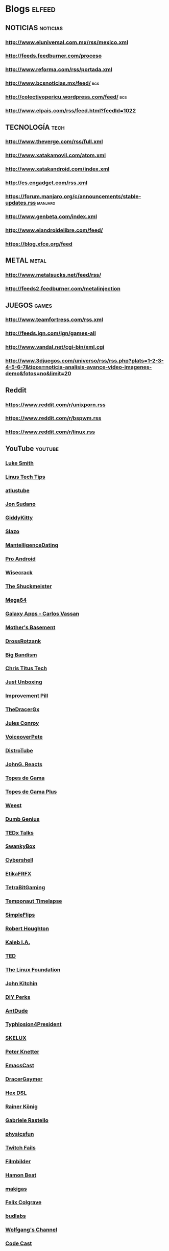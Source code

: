 * Blogs                                                              :elfeed:
** NOTICIAS                                                        :noticias:
*** http://www.eluniversal.com.mx/rss/mexico.xml
*** http://feeds.feedburner.com/proceso
*** http://www.reforma.com/rss/portada.xml
*** http://www.bcsnoticias.mx/feed/                                     :bcs:
*** http://colectivopericu.wordpress.com/feed/                          :bcs:
*** http://www.elpais.com/rss/feed.html?feedId=1022
** TECNOLOGÍA                                                          :tech:
*** http://www.theverge.com/rss/full.xml
*** http://www.xatakamovil.com/atom.xml 
*** http://www.xatakandroid.com/index.xml
*** http://es.engadget.com/rss.xml
*** https://forum.manjaro.org/c/announcements/stable-updates.rss    :manjaro:
*** http://www.genbeta.com/index.xml 
*** http://www.elandroidelibre.com/feed/
*** https://blog.xfce.org/feed
** METAL                                                              :metal:
*** http://www.metalsucks.net/feed/rss/
*** http://feeds2.feedburner.com/metalinjection
** JUEGOS                                                             :games:
*** http://www.teamfortress.com/rss.xml
*** http://feeds.ign.com/ign/games-all
*** http://www.vandal.net/cgi-bin/xml.cgi
*** http://www.3djuegos.com/universo/rss/rss.php?plats=1-2-3-4-5-6-7&tipos=noticia-analisis-avance-video-imagenes-demo&fotos=no&limit=20
** Reddit
*** https://www.reddit.com/r/unixporn.rss
*** https://www.reddit.com/r/bspwm.rss 
*** https://www.reddit.com/r/linux.rss
** YouTube                                                          :youtube:
*** [[https://www.youtube.com/feeds/videos.xml?channel_id=UC2eYFnH61tmytImy1mTYvhA][Luke Smith]]
*** [[https://www.youtube.com/feeds/videos.xml?channel_id=UCXuqSBlHAE6Xw-yeJA0Tunw][Linus Tech Tips]]
*** [[https://www.youtube.com/feeds/videos.xml?channel_id=UCDKOsemhPLrK4JnsZqkxHLA][atlustube]]
*** [[https://www.youtube.com/feeds/videos.xml?channel_id=UCYmBRsXr995owHHryHYPzFQ][Jon Sudano]]
*** [[https://www.youtube.com/feeds/videos.xml?channel_id=UCcI0JGcsePWN2D4t856MDpg][GiddyKitty]]
*** [[https://www.youtube.com/feeds/videos.xml?channel_id=UC5zUt-9qSFHF8if6TQBq6CA][Slazo]]
*** [[https://www.youtube.com/feeds/videos.xml?channel_id=UCfMX1py0agQyBcOKjt2VSzA][MantelligenceDating]]
*** [[https://www.youtube.com/feeds/videos.xml?channel_id=UCXk9Voo5cAfoYbnXjrNZhVw][Pro Android]]
*** [[https://www.youtube.com/feeds/videos.xml?channel_id=UC6-ymYjG0SU0jUWnWh9ZzEQ][Wisecrack]]
*** [[https://www.youtube.com/feeds/videos.xml?channel_id=UC4oDPT1QlVf7bxxoxirxdqw][The Shuckmeister]]
*** [[https://www.youtube.com/feeds/videos.xml?channel_id=UCgc4xqIMDoiP4KOTFS21TJA][Mega64]]
*** [[https://www.youtube.com/feeds/videos.xml?channel_id=UCVMpxgVy6eoMD8HrZa68K2w][Galaxy Apps - Carlos Vassan]]
*** [[https://www.youtube.com/feeds/videos.xml?channel_id=UCBs2Y3i14e1NWQxOGliatmg][Mother's Basement]]
*** [[https://www.youtube.com/feeds/videos.xml?channel_id=UCNYW2vfGrUE6R5mIJYzkRyQ][DrossRotzank]]
*** [[https://www.youtube.com/feeds/videos.xml?channel_id=UCn49e5RO88pBgwd75ePwY7g][Big Bandism]]
*** [[https://www.youtube.com/feeds/videos.xml?channel_id=UCg6gPGh8HU2U01vaFCAsvmQ][Chris Titus Tech]]
*** [[https://www.youtube.com/feeds/videos.xml?channel_id=UCe1FDuO_eqI4M9U9UyLBOhA][Just Unboxing]]
*** [[https://www.youtube.com/feeds/videos.xml?channel_id=UCBIt1VN5j37PVM8LLSuTTlw][Improvement Pill]]
*** [[https://www.youtube.com/feeds/videos.xml?channel_id=UC1oVDo0rD0NfRcE3KP_qvyQ][TheDracerGx]]
*** [[https://www.youtube.com/feeds/videos.xml?channel_id=UCuB8nXUbzHenYVDWz1EWsjg][Jules Conroy]]
*** [[https://www.youtube.com/feeds/videos.xml?channel_id=UCrli1kM6slUw4G1FV2Xp5vQ][VoiceoverPete]]
*** [[https://www.youtube.com/feeds/videos.xml?channel_id=UCVls1GmFKf6WlTraIb_IaJg][DistroTube]]
*** [[https://www.youtube.com/feeds/videos.xml?channel_id=UCJaizgXbC3WfEJv5Zs8ea6g][JohnG. Reacts]]
*** [[https://www.youtube.com/feeds/videos.xml?channel_id=UCok_yhjwg4WSx3s_2Yh8ZjQ][Topes de Gama]]
*** [[https://www.youtube.com/feeds/videos.xml?channel_id=UClMQm06QTkqvs1ffcdTJXRw][Topes de Gama Plus]]
*** [[https://www.youtube.com/feeds/videos.xml?channel_id=UC61qCGl383-RjaQAYWNogzQ][Weest]]
*** [[https://www.youtube.com/feeds/videos.xml?channel_id=UCi_V-NWe_nqsj5AlT3SIN_g][Dumb Genius]]
*** [[https://www.youtube.com/feeds/videos.xml?channel_id=UCsT0YIqwnpJCM-mx7-gSA4Q][TEDx Talks]]
*** [[https://www.youtube.com/feeds/videos.xml?channel_id=UCF0SRAnWz56UBv-upYD0B5Q][SwankyBox]]
*** [[https://www.youtube.com/feeds/videos.xml?channel_id=UCkpKS8M7MaZAFewtUz24K3A][Cybershell]]
*** [[https://www.youtube.com/feeds/videos.xml?channel_id=UC8Fd7MyCATxj4PvDjgHC9rg][EtikaFRFX]]
*** [[https://www.youtube.com/feeds/videos.xml?channel_id=UCT_dB4i0Jz971GVTA-D2Tbg][TetraBitGaming]]
*** [[https://www.youtube.com/feeds/videos.xml?channel_id=UCxFQofXJq9WxWWqlsTiQ-Aw][Temponaut Timelapse]]
*** [[https://www.youtube.com/feeds/videos.xml?channel_id=UCiYpKsB66LZsk7s4yhxJqlQ][SimpleFlips]]
*** [[https://www.youtube.com/feeds/videos.xml?channel_id=UCggWdplGHLi6XMZiqa1_Hng][Robert Houghton]]
*** [[https://www.youtube.com/feeds/videos.xml?channel_id=UCuAOvzAcwS1IKxP1pwvcokQ][Kaleb I.A.]]
*** [[https://www.youtube.com/feeds/videos.xml?channel_id=UCAuUUnT6oDeKwE6v1NGQxug][TED]]
*** [[https://www.youtube.com/feeds/videos.xml?channel_id=UCfX55Sx5hEFjoC3cNs6mCUQ][The Linux Foundation]]
*** [[https://www.youtube.com/feeds/videos.xml?channel_id=UCQp2VLAOlvq142YN3JO3y8w][John Kitchin]]
*** [[https://www.youtube.com/feeds/videos.xml?channel_id=UCUQo7nzH1sXVpzL92VesANw][DIY Perks]]
*** [[https://www.youtube.com/feeds/videos.xml?channel_id=UCp-XZhyQLcJ8X65eT1T3XyQ][AntDude]]
*** [[https://www.youtube.com/feeds/videos.xml?channel_id=UCNmP3TUBqcqAI3KSpUBIePA][Typhlosion4President]]
*** [[https://www.youtube.com/feeds/videos.xml?channel_id=UC56yqzWOAr9_H5oCzEEJ2rg][SKELUX]]
*** [[https://www.youtube.com/feeds/videos.xml?channel_id=UCNMyoMaXJZITZaRKCz7G23Q][Peter Knetter]]
*** [[https://www.youtube.com/feeds/videos.xml?channel_id=UCEfFUaIkjbI06PhALdcXNVA][EmacsCast]]
*** [[https://www.youtube.com/feeds/videos.xml?channel_id=UC2Q-wRR619GzpPOk89TZNhA][DracerGaymer]]
*** [[https://www.youtube.com/feeds/videos.xml?channel_id=UCRE3NFNtdjR96-H4QG4U1Fg][Hex DSL]]
*** [[https://www.youtube.com/feeds/videos.xml?channel_id=UCfbGTpcJyEOMwKP-eYz3_fg][Rainer König]]
*** [[https://www.youtube.com/feeds/videos.xml?channel_id=UCfWJa4oMN7dno23KdxoGSAw][Gabriele Rastello]]
*** [[https://www.youtube.com/feeds/videos.xml?channel_id=UCVs-1uGf7DWid0GNWgPWLzw][physicsfun]]
*** [[https://www.youtube.com/feeds/videos.xml?channel_id=UCAVRon3ZEwH31qneHfahElA][Twitch Fails]]
*** [[https://www.youtube.com/feeds/videos.xml?channel_id=UCfzh7Y26wtYpOd4VXHqfdVw][Filmbilder]]
*** [[https://www.youtube.com/feeds/videos.xml?channel_id=UC3i5vvIhzN7spFp9eqqXJXQ][Hamon Beat]]
*** [[https://www.youtube.com/feeds/videos.xml?channel_id=UCQufRmIMRTLdRxTsXCh4-5w][makigas]]
*** [[https://www.youtube.com/feeds/videos.xml?channel_id=UCO7fujFV_MuxTM0TuZrnE6Q][Felix Colgrave]]
*** [[https://www.youtube.com/feeds/videos.xml?channel_id=UCi8XrDg1bK_MJ0goOnbpTMQ][budlabs]]
*** [[https://www.youtube.com/feeds/videos.xml?channel_id=UCsnGwSIHyoYN0kiINAGUKxg][Wolfgang's Channel]]
*** [[https://www.youtube.com/feeds/videos.xml?channel_id=UCcQsDUZiK1GWDcP7BpVO_kw][Code Cast]]
*** [[https://www.youtube.com/feeds/videos.xml?channel_id=UCT3FQbxKeqfrtliFaxXbqvQ][Benjamín Lechuga]]
*** [[https://www.youtube.com/feeds/videos.xml?channel_id=UCrGF2ozCRJW39jbwW5uPagg][WeabooReacts]]
*** [[https://www.youtube.com/feeds/videos.xml?channel_id=UC_BpU8kTmJjHPJUG8o53lmw][VinAnd Sori]]
*** [[https://www.youtube.com/feeds/videos.xml?channel_id=UCndv21pMjPqoJN84GX57YgQ][Alex Hefner]]
*** [[https://www.youtube.com/feeds/videos.xml?channel_id=UCI6CO_GQeyBZra-PxldL7sw][King KTF]]
*** [[https://www.youtube.com/feeds/videos.xml?channel_id=UC-lHJZR3Gqxm24_Vd_AJ5Yw][PewDiePie]]
*** [[https://www.youtube.com/feeds/videos.xml?channel_id=UCjvWmAY6zNmMILCm1ECrnZg][Ford Quarterman]]
*** [[https://www.youtube.com/feeds/videos.xml?channel_id=UC7ZWBllAI9hFTGpCT6fYcYQ][superholly]]
*** [[https://www.youtube.com/feeds/videos.xml?channel_id=UChrh7morqhczDOTIkRD5chA][Boneclinks]]
*** [[https://www.youtube.com/feeds/videos.xml?channel_id=UCBR8-60-B28hp2BmDPdntcQ][YouTube]]
*** [[https://www.youtube.com/feeds/videos.xml?channel_id=UCoLUji8TYrgDy74_iiazvYA][Jarvis Johnson]]
*** [[https://www.youtube.com/feeds/videos.xml?channel_id=UCu4I8eJW4GBDkr5-ZHoVorQ][Vackarash]]
*** [[https://www.youtube.com/feeds/videos.xml?channel_id=UC5UAwBUum7CPN5buc-_N1Fw][The Linux Experiment]]
*** [[https://www.youtube.com/feeds/videos.xml?channel_id=UCNvzD7Z-g64bPXxGzaQaa4g][gameranx]]
*** [[https://www.youtube.com/feeds/videos.xml?channel_id=UCeZwJzXQHWyU3jEK60G1Njw][xForts]]
*** [[https://www.youtube.com/feeds/videos.xml?channel_id=UCFXc5nAao6554AIXlN9KgwQ][Ceave Gaming]]
*** [[https://www.youtube.com/feeds/videos.xml?channel_id=UC9z7EZAbkphEMg0SP7rw44A][carykh]]
*** [[https://www.youtube.com/feeds/videos.xml?channel_id=UCn7LyBvG5LEBXK9I4W5dGdA][That Japanese Man Yuta]]
*** [[https://www.youtube.com/feeds/videos.xml?channel_id=UCuvSqzfO_LV_QzHdmEj84SQ][Kaze Emanuar]]
*** [[https://www.youtube.com/feeds/videos.xml?channel_id=UC0e3QhIYukixgh5VVpKHH9Q][Code Bullet]]
*** [[https://www.youtube.com/feeds/videos.xml?channel_id=UChvkLY36AR9ODNk_sEDi8Hw][Gerry Sanchez]]
*** [[https://www.youtube.com/feeds/videos.xml?channel_id=UCMtZt5KQmhCLXiQVRhIgzTg][Dr Hope's Sick Notes]]
*** [[https://www.youtube.com/feeds/videos.xml?channel_id=UCA-p1wZ5Tuz9J1_AI_A2NqA][Evan Kale]]
*** [[https://www.youtube.com/feeds/videos.xml?channel_id=UCxkMDXQ5qzYOgXPRnOBrp1w][Mike Zamansky]]
*** [[https://www.youtube.com/feeds/videos.xml?channel_id=UCDEtZ7AKmwS0_GNJog01D2g][Uncle Dave]]
*** [[https://www.youtube.com/feeds/videos.xml?channel_id=UCUR1pFG_3XoZn3JNKjulqZg][thoughtbot]]
*** [[https://www.youtube.com/feeds/videos.xml?channel_id=UCmRfQHc3U4fV1-i8Ry1HmtA][Real Men Real Style]]
*** [[https://www.youtube.com/feeds/videos.xml?channel_id=UCJC4jr2AEkxf2fp6ozkL3Eg][Naughty Gaming]]
*** [[https://www.youtube.com/feeds/videos.xml?channel_id=UC5t8u4kpE0WvLxkPWIp8n-g][Apollo Legend]]
*** [[https://www.youtube.com/feeds/videos.xml?channel_id=UCh3T5sZOEL6vuOIdO69IKCQ][Doctor Vic]]
*** [[https://www.youtube.com/feeds/videos.xml?channel_id=UCv0cBz_Vdmd84xYl7gKWwQA][Speedrun Fails]]
*** [[https://www.youtube.com/feeds/videos.xml?channel_id=UCD_Xr7jGeWL0rgxozllvflw][gladJonas]]
*** [[https://www.youtube.com/feeds/videos.xml?channel_id=UC-90KuSWRVLImW4xHWFYMnQ][Shady Cicada]]
*** [[https://www.youtube.com/feeds/videos.xml?channel_id=UCQpkMe-SLNg0HwWCP3eeTxw][Linux & Projects]]
*** [[https://www.youtube.com/feeds/videos.xml?channel_id=UCPBF4OKi9vbYrWR8dm71slw][Tavo Garay]]
*** [[https://www.youtube.com/feeds/videos.xml?channel_id=UCGB4yHg_Pg_CigeTxm_rygg][NormalBoots]]
*** [[https://www.youtube.com/feeds/videos.xml?channel_id=UCeCFik7Bl4JeEKHveT1cR1A][DidYouKnowGaming? 2]]
*** [[https://www.youtube.com/feeds/videos.xml?channel_id=UCiatjwTTDwSn4M0DhOtSz7Q][Conecta Con Ella]]
*** [[https://www.youtube.com/feeds/videos.xml?channel_id=UCyS4xQE6DK4_p3qXQwJQAyA][DidYouKnowGaming?]]
*** [[https://www.youtube.com/feeds/videos.xml?channel_id=UCFYLeq9jToVilwsrx3vN4bQ][GlitchMaster7]]
*** [[https://www.youtube.com/feeds/videos.xml?channel_id=UC7K6iPaTx-UymxDC3kx10YQ][TCCO - The Cut Content Of]]
*** [[https://www.youtube.com/feeds/videos.xml?channel_id=UCRwczJ_nk1t9IGHyHfHbXRQ][Nathaniel Bandy]]
*** [[https://www.youtube.com/feeds/videos.xml?channel_id=UCFcEDMOPQUcmgbibTTjSLpQ][Game Architects]]
*** [[https://www.youtube.com/feeds/videos.xml?channel_id=UCPPJztUtNV7NV8pHDotulWg][Nintendrew]]
*** [[https://www.youtube.com/feeds/videos.xml?channel_id=UCSE6yilNScIz1SLTNQvrXMw][Vinheteiro]]
*** [[https://www.youtube.com/feeds/videos.xml?channel_id=UCGZEKUp9QL331XevjvjzGIg][elpan2]]
*** [[https://www.youtube.com/feeds/videos.xml?channel_id=UCcMXHcc7fikiJ-PhrGUeQoQ][Gatis Kandis]]
*** [[https://www.youtube.com/feeds/videos.xml?channel_id=UCl53rJuQXLr_qcVOcGDCMjw][Curiosidades con Mike]]
*** [[https://www.youtube.com/feeds/videos.xml?channel_id=UCyrQ0l-02EjcdicS_RBgYKw][GizTab]]
*** [[https://www.youtube.com/feeds/videos.xml?channel_id=UCk_aH8vArtbmRugw8dtXi0w][ExcellionBand]]
*** [[https://www.youtube.com/feeds/videos.xml?channel_id=UC9xsNSXZUH7DudlLcHzia9g][FUN AND EASY]]
*** [[https://www.youtube.com/feeds/videos.xml?channel_id=UC3ICcukYYeSn26KlCRnhOhA][Jo Nakashima - Origami Tutorials]]
*** [[https://www.youtube.com/feeds/videos.xml?channel_id=UCaisXKBdNOYqGr2qOXCLchQ][Iron Maiden]]
*** [[https://www.youtube.com/feeds/videos.xml?channel_id=UC47DbUNOXlLOFUoebnb9bZQ][Homegrown]]
*** [[https://www.youtube.com/feeds/videos.xml?channel_id=UC48vpdaG8NDvEGLj11XPPZQ][Judas Priest]]
*** [[https://www.youtube.com/feeds/videos.xml?channel_id=UCA7kuhQGNIO4X2dizncyiPQ][Paper Kawaii - Origami Tutorials]]
*** [[https://www.youtube.com/feeds/videos.xml?channel_id=UCfBRIj1Tq8k7-SD8PPVPJpQ][Presidencia Enrique Peña Nieto]]
*** [[https://www.youtube.com/feeds/videos.xml?channel_id=UCtJ5kJOLXpdJVjF1H9zvLnA][El Rincón de Molteni]]
*** [[https://www.youtube.com/feeds/videos.xml?channel_id=UCFItIX8SIs4zqhJCHpbeV1A][Censored Gaming]]
*** [[https://www.youtube.com/feeds/videos.xml?channel_id=UCHIalb8oZehqMPum16ImmGQ][Cuarteto de Nos]]
*** [[https://www.youtube.com/feeds/videos.xml?channel_id=UCfB4-Fh0m_EDi0K3M7mdBHA][SauromOficial]]
*** [[https://www.youtube.com/feeds/videos.xml?channel_id=UCNUzWfHUP_iXZ1GMHz8gBgw][ryukahr]]
*** [[https://www.youtube.com/feeds/videos.xml?channel_id=UCOcE8WdQOSeqFczVxGatGKg][Lamarr Wilson]]
*** [[https://www.youtube.com/feeds/videos.xml?channel_id=UC_wB4WC7FTdXcjPAqVlS7mA][darbian]]
*** [[https://www.youtube.com/feeds/videos.xml?channel_id=UC1VLQPn9cYSqx8plbk9RxxQ][The Action Lab]]
*** [[https://www.youtube.com/feeds/videos.xml?channel_id=UChagpdlC1jfNTqQc1dQ95OQ][Debunked]]
*** [[https://www.youtube.com/feeds/videos.xml?channel_id=UCihO6uVisilu1mn4x2u-HOA][Arjen Anthony Lucassen]]
*** [[https://www.youtube.com/feeds/videos.xml?channel_id=UCeB0K8AL2mCJhrBdCeD2BgA][FLAMA]]
*** [[https://www.youtube.com/feeds/videos.xml?channel_id=UC1PkRYud11ogYDqgdqd23Zw][Based Zeus]]
*** [[https://www.youtube.com/feeds/videos.xml?channel_id=UCir93b_ftqInEaDpsWYbo_g][Practical Psychology]]
*** [[https://www.youtube.com/feeds/videos.xml?channel_id=UCCCS8cRSiJjAqgwvmP7VxJw][Vapor Memory]]
*** [[https://www.youtube.com/feeds/videos.xml?channel_id=UCYdkpbc2v19Vs5afR9ukjLQ][MetalSucks]]
*** [[https://www.youtube.com/feeds/videos.xml?channel_id=UC7UAJKeLQmsDQDjCQctEARA][Dr.Wily]]
*** [[https://www.youtube.com/feeds/videos.xml?channel_id=UCf5e9hPIxFhcfOjIHHsOyeA][L'Orchestre de Jeux Vidéo - OJV]]
*** [[https://www.youtube.com/feeds/videos.xml?channel_id=UCkYEKuyQJXIXunUD7Vy3eTw][The Leaderboard]]
*** [[https://www.youtube.com/feeds/videos.xml?channel_id=UCFebCd2fYC-SF2r8vhnTaJA][Gearbest en Español]]
*** [[https://www.youtube.com/feeds/videos.xml?channel_id=UCWzUu14PomXO5VutMv-AP_g][The Easter Egg Hunter]]
*** [[https://www.youtube.com/feeds/videos.xml?channel_id=UC1mpMgQCCY7rljP_V-BOflA][Nicobbq]]
*** [[https://www.youtube.com/feeds/videos.xml?channel_id=UC8NutWy9051DJyvJ1ryPDCQ][ExoParadigmGamer]]
*** [[https://www.youtube.com/feeds/videos.xml?channel_id=UCuDlSnYVzcBg0i9VssHc-wQ][MacDestroy]]
*** [[https://www.youtube.com/feeds/videos.xml?channel_id=UCOxqgCwgOqC2lMqC5PYz_Dg][Chillhop Music]]
*** [[https://www.youtube.com/feeds/videos.xml?channel_id=UCHTnEwQKNwm49CQeCVZogMw][Shesez]]
*** [[https://www.youtube.com/feeds/videos.xml?channel_id=UCI3DTtB-a3fJPjKtQ5kYHfA][Games Done Quick]]
*** [[https://www.youtube.com/feeds/videos.xml?channel_id=UCAZFAgPc1k70mjk7i3L8QkA][Super Coin Crew]]
*** [[https://www.youtube.com/feeds/videos.xml?channel_id=UCdtzUJhf07ttVX-0dtiUjkw][LeParadoxHD]]
*** [[https://www.youtube.com/feeds/videos.xml?channel_id=UCo_IB5145EVNcf8hw1Kku7w][The Game Theorists]]
*** [[https://www.youtube.com/feeds/videos.xml?channel_id=UCd534c_ehOvrLVL2v7Nl61w][Muselk]]
*** [[https://www.youtube.com/feeds/videos.xml?channel_id=UCvmDAc3nDHJI8a6HrLG2NUw][AJ Reissig]]
*** [[https://www.youtube.com/feeds/videos.xml?channel_id=UCq1jZXZJ3ULECQ9CntnNXhA][Yoyo Fernández]]
*** [[https://www.youtube.com/feeds/videos.xml?channel_id=UC9-EE_9NTDDW0lHad0YOlzQ][Jordan Keyes]]
*** [[https://www.youtube.com/feeds/videos.xml?channel_id=UCk1SpWNzOs4MYmr0uICEntg][xdadevelopers]]
*** [[https://www.youtube.com/feeds/videos.xml?channel_id=UCddiUEpeqJcYeBxX1IVBKvQ][The Verge]]
*** [[https://www.youtube.com/feeds/videos.xml?channel_id=UCVW54wDiQVti-3D2DScCD2A][Shadowserg]]
*** [[https://www.youtube.com/feeds/videos.xml?channel_id=UCD-kJl5nhEKLp9WU76TwgKQ][Delfy]]
*** [[https://www.youtube.com/feeds/videos.xml?channel_id=UCZtCQB5q1wFl2i-FU3Rc33A][Espongado]]
*** [[https://www.youtube.com/feeds/videos.xml?channel_id=UCMiJRAwDNSNzuYeN2uWa0pA][Mrwhosetheboss]]
*** [[https://www.youtube.com/feeds/videos.xml?channel_id=UCHdos0HAIEhIMqUc9L3vh1w][Dorkly]]
*** [[https://www.youtube.com/feeds/videos.xml?channel_id=UCqzBMybIJDFL0TCSIdEoGAA][Geeky Theory]]
*** [[https://www.youtube.com/feeds/videos.xml?channel_id=UCjMtc3v7g-jrAquecbt7OyA][Hiper]]
*** [[https://www.youtube.com/feeds/videos.xml?channel_id=UCMm211NGh4Ls5SAMZJF7E8A][pannenkoek2012]]
*** [[https://www.youtube.com/feeds/videos.xml?channel_id=UCtByt51SvEuImGDC2bAiC6g][Beta64]]
*** [[https://www.youtube.com/feeds/videos.xml?channel_id=UCa4I_j0G2xQNhvj_UMQahmQ][Nintendo Unity]]
*** [[https://www.youtube.com/feeds/videos.xml?channel_id=UC5BTcArAnit9p5W7etFsPsA][teamfortress]]
*** [[https://www.youtube.com/feeds/videos.xml?channel_id=UCB9_VH_CNbbH4GfKu8qh63w][DEATH BATTLE!]]
*** [[https://www.youtube.com/feeds/videos.xml?channel_id=UC-2wnBgTMRwgwkAkHq4V2rg][ProsafiaGaming]]
*** [[https://www.youtube.com/feeds/videos.xml?channel_id=UCZiL6BoryLWxyapUuVYW27g][Average Linux User]]
*** [[https://www.youtube.com/feeds/videos.xml?channel_id=UCjabIGJF2F0c_HTQAD_N-SA][Gadget Hacks]]
*** [[https://www.youtube.com/feeds/videos.xml?channel_id=UCtZRKfyvx7GUEi-Lr7f4Nxg][BigDaddyLinux]]
*** [[https://www.youtube.com/feeds/videos.xml?channel_id=UCNnUnr4gwyNmzx_Bbzvt29g][Linux Scoop]]
*** [[https://www.youtube.com/feeds/videos.xml?channel_id=UCG4sjJpnXADCbgHepLiercA][Linux Quest]]
*** [[https://www.youtube.com/feeds/videos.xml?channel_id=UCYkoAtIMi6oFG_8SO5YrauQ][clipset]]
*** [[https://www.youtube.com/feeds/videos.xml?channel_id=UC-86WpU2f7J_es2gWJSuX-w][CryZENx]]
*** [[https://www.youtube.com/feeds/videos.xml?channel_id=UCB2527zGV3A0Km_quJiUaeQ][Erica Griffin]]
*** [[https://www.youtube.com/feeds/videos.xml?channel_id=UCUJXm3LMFLSEe_A2IBf8GwQ][Harry101UK]]
*** [[https://www.youtube.com/feeds/videos.xml?channel_id=UCERUmrDh9hmqEXBsnYFNTIA][DashieGames]]
*** [[https://www.youtube.com/feeds/videos.xml?channel_id=UCwtnZUOk44DCCFFT6QG6LdA][Master0fHyrule]]
*** [[https://www.youtube.com/feeds/videos.xml?channel_id=UCe9KiXkD58tAvY5xfQ7Q98w][FAQs Android]]
*** [[https://www.youtube.com/feeds/videos.xml?channel_id=UC_aEa8K-EOJ3D6gOs7HcyNg][NoCopyrightSounds]]
*** [[https://www.youtube.com/feeds/videos.xml?channel_id=UCDq-Pga_MjQKeCYzc87eJ4w][DragonflyBand]]
*** [[https://www.youtube.com/feeds/videos.xml?channel_id=UCICaeMpL2nDY_00qR1_k_OA][MoogleFantasy]]
*** [[https://www.youtube.com/feeds/videos.xml?channel_id=UCDLcIennIte584xej9Tbe9Q][Elegancia 2.0]]
*** [[https://www.youtube.com/feeds/videos.xml?channel_id=UCk3eWT8H_Hyon__NqbiNqUg][GadgetsToUse]]
*** [[https://www.youtube.com/feeds/videos.xml?channel_id=UCruQUP9qeou8KGv4G4HWCMQ][Intellect Digest]]
*** [[https://www.youtube.com/feeds/videos.xml?channel_id=UC97rrRBBU7Czea2N9V-pUqA][EpElectronics]]
*** [[https://www.youtube.com/feeds/videos.xml?channel_id=UCCV8Mj59PZkf3ON_U8q4n7g][ElAnalistaDeBits]]
*** [[https://www.youtube.com/feeds/videos.xml?channel_id=UCcIe-_Hqzb3mAZyKEy1amDw][A+Start]]
*** [[https://www.youtube.com/feeds/videos.xml?channel_id=UCxR-Od6xcD_CUCzCvK9ZxIA][Frank Howley]]
*** [[https://www.youtube.com/feeds/videos.xml?channel_id=UCjkl4xUSfjPe5U39iF9Mb6A][Anime 8 Bits]]
*** [[https://www.youtube.com/feeds/videos.xml?channel_id=UCz6zvgkf6eKpgqlUZQstOtQ][Bulby]]
*** [[https://www.youtube.com/feeds/videos.xml?channel_id=UCgvSJSifMhx6Bshc3rmZYVg][PangaeaPanga]]
*** [[https://www.youtube.com/feeds/videos.xml?channel_id=UCfYOrbp14v1n2SmmhqWY7qg][Evangelion Analysis Project]]
*** [[https://www.youtube.com/feeds/videos.xml?channel_id=UCJrgEZd0thp1kq_zJbgXnCA][Maiden World]]
*** [[https://www.youtube.com/feeds/videos.xml?channel_id=UCHmNeJHSH1YSTUi50B7jJ9Q][DTecRC]]
*** [[https://www.youtube.com/feeds/videos.xml?channel_id=UCkitABalXafr-NqceQdDXtg][TVFilthyFrank]]
*** [[https://www.youtube.com/feeds/videos.xml?channel_id=UCxz7sBKlpcpyCiPwXupRymw][Isa Marcial]]
*** [[https://www.youtube.com/feeds/videos.xml?channel_id=UChsSRs6O6sFhHaL-pwQPICg][El Uriel]]
*** [[https://www.youtube.com/feeds/videos.xml?channel_id=UCIkCzk3ezlAxX5r2OFlHLaQ][julioprofe]]
*** [[https://www.youtube.com/feeds/videos.xml?channel_id=UCoE1AV5MN9u_DhdkulSinPg][Rubiños]]
*** [[https://www.youtube.com/feeds/videos.xml?channel_id=UCCZjukPCgCAtvIgrfJvt3NA][Tech Trinkets]]
*** [[https://www.youtube.com/feeds/videos.xml?channel_id=UCotUcWvIa5IEHJl1UX1ilrA][agoraoficial]]
*** [[https://www.youtube.com/feeds/videos.xml?channel_id=UC0v-tlzsn0QZwJnkiaUSJVQ][FBE]]
*** [[https://www.youtube.com/feeds/videos.xml?channel_id=UCCmfZuv1KR-WpKt6s-FJPmQ][Steve Seagulls]]
*** [[https://www.youtube.com/feeds/videos.xml?channel_id=UCqChzaRiB1igc35_RDPNs8w][Much more than a gamer]]
*** [[https://www.youtube.com/feeds/videos.xml?channel_id=UCikf13dmcA02f1U0-7yVefg][Paréntesis.com]]
*** [[https://www.youtube.com/feeds/videos.xml?channel_id=UCt9ez6CnUQCFEUnxeBGlR9w][FamilyJules]]
*** [[https://www.youtube.com/feeds/videos.xml?channel_id=UCGMFJTfuw4tZekHnYsIiZCA][MORO SMYLODON]]
*** [[https://www.youtube.com/feeds/videos.xml?channel_id=UCfAPTv1LgeEWevG8X_6PUOQ][GameXplain]]
*** [[https://www.youtube.com/feeds/videos.xml?channel_id=UCzRKnN3Si8tawp35-Ilvqng][El Gamer Friki]]
*** [[https://www.youtube.com/feeds/videos.xml?channel_id=UCXtb67cAmR2dQPedobl7TYw][Estamos De La Chingada]]
*** [[https://www.youtube.com/feeds/videos.xml?channel_id=UCedmzK8pHrU57erP9_oYNJg][IGN News]]
*** [[https://www.youtube.com/feeds/videos.xml?channel_id=UC2kTZB_yeYgdAg4wP2tEryA][emimusic]]
*** [[https://www.youtube.com/feeds/videos.xml?channel_id=UCOpUwJdOnJyY_aOlmfvLlfQ][BCS Noticias]]
*** [[https://www.youtube.com/feeds/videos.xml?channel_id=UCph6Rsw0PxnaT0JEB60wa0A][Warcry]]
*** [[https://www.youtube.com/feeds/videos.xml?channel_id=UCg0FSqPeiGD_lIiPaaAehQg][Valve]]
*** [[https://www.youtube.com/feeds/videos.xml?channel_id=UC7hgDFSPvJVIUx_b8i1cILA][AtlusUSA]]
*** [[https://www.youtube.com/feeds/videos.xml?channel_id=UCJvBEEqTaLaKclbCPgIjBSQ][Smooth McGroove]]
*** [[https://www.youtube.com/feeds/videos.xml?channel_id=UCdvuJMb-JZ3QSeJKYB340cQ][DavuuWart]]
*** [[https://www.youtube.com/feeds/videos.xml?channel_id=UCZ2h0d4tP0R8klduwj-_bDQ][StarCraft]]
*** [[https://www.youtube.com/feeds/videos.xml?channel_id=UC1uug_uZrVmylfPVBLBvitQ][CarbotAnimations]]
*** [[https://www.youtube.com/feeds/videos.xml?channel_id=UCXazgXDIYyWH-yXLAkcrFxw][elrubiusOMG]]
*** [[https://www.youtube.com/feeds/videos.xml?channel_id=UCR4s1DE9J4DHzZYXMltSMAg][HowToBasic]]
*** [[https://www.youtube.com/feeds/videos.xml?channel_id=UCK0_zBeybLuyXbOcHp7wmJA][El Pulso De La República]]
*** [[https://www.youtube.com/feeds/videos.xml?channel_id=UCbu2SsF-Or3Rsn3NxqODImw][GameSpot]]
*** [[https://www.youtube.com/feeds/videos.xml?channel_id=UCoGDh1Xa3kUCpok24JN5DKA][enchufetv]]
*** [[https://www.youtube.com/feeds/videos.xml?channel_id=UCciKycgzURdymx-GRSY2_dA][Eurogamer]]
*** [[https://www.youtube.com/feeds/videos.xml?channel_id=UCkH3CcMfqww9RsZvPRPkAJA][Nintendo 公式チャンネル]]
*** [[https://www.youtube.com/feeds/videos.xml?channel_id=UCGIY_O-8vW4rfX98KlMkvRg][Nintendo]]
*** [[https://www.youtube.com/feeds/videos.xml?channel_id=UCKy1dAqELo0zrOtPkf0eTMw][IGN]]
